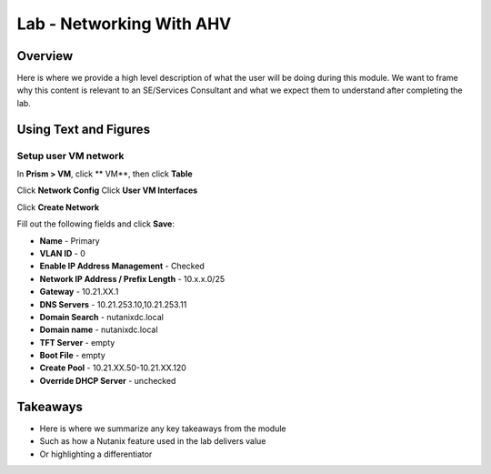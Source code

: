 .. _lab_networking_with_ahv:

-------------------------
Lab - Networking With AHV
-------------------------

Overview
++++++++

Here is where we provide a high level description of what the user will be doing during this module. We want to frame why this content is relevant to an SE/Services Consultant and what we expect them to understand after completing the lab.

Using Text and Figures
++++++++++++++++++++++

Setup user VM network
.................

In **Prism > VM**, click ** VM**, then click **Table**

Click **Network Config**
Click **User VM Interfaces**

Click **Create Network**

Fill out the following fields and click **Save**:

- **Name** - Primary
- **VLAN ID** - 0
- **Enable IP Address Management** - Checked
- **Network IP Address / Prefix Length** - 10.x.x.0/25
- **Gateway** - 10.21.XX.1
- **DNS Servers** - 10.21.253.10,10.21.253.11
- **Domain Search** - nutanixdc.local
- **Domain name** - nutanixdc.local
- **TFT Server** - empty
- **Boot File** - empty
- **Create Pool** - 10.21.XX.50-10.21.XX.120
- **Override DHCP Server** - unchecked  


Takeaways
+++++++++

- Here is where we summarize any key takeaways from the module
- Such as how a Nutanix feature used in the lab delivers value
- Or highlighting a differentiator
